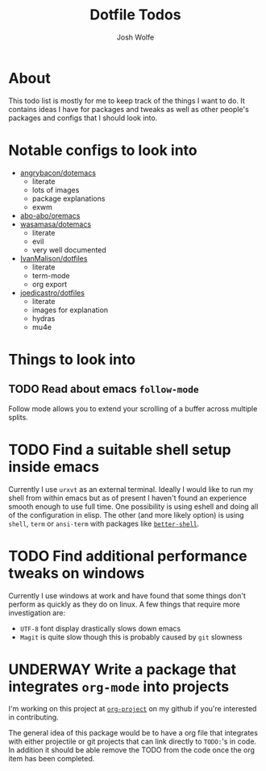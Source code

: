 #+TITLE: Dotfile Todos
#+Author: Josh Wolfe
#+TODO: TODO UNDERWAY | DONE WAIT

* About
# -*- mode: org; -*-
#+HTML_HEAD: <link rel="stylesheet" type="text/css" href="http://www.pirilampo.org/styles/readtheorg/css/htmlize.css"/>
#+HTML_HEAD: <link rel="stylesheet" type="text/css" href="readtheorg.css"/>
#+HTML_HEAD: <script src="https://ajax.googleapis.com/ajax/libs/jquery/2.1.3/jquery.min.js"></script>
#+HTML_HEAD: <script src="https://maxcdn.bootstrapcdn.com/bootstrap/3.3.4/js/bootstrap.min.js"></script>
#+HTML_HEAD: <script type="text/javascript" src="http://www.pirilampo.org/styles/lib/js/jquery.stickytableheaders.min.js"></script>
#+HTML_HEAD: <script type="text/javascript" src="http://www.pirilampo.org/styles/readtheorg/js/readtheorg.js"></script>

This todo list is mostly for me to keep track of the things I want to do.
It contains ideas I have for packages and tweaks as well as other people's
packages and configs that I should look into.

* Notable configs to look into
  - [[https://github.com/angrybacon/dotemacs][angrybacon/dotemacs]]
    - literate
    - lots of images
    - package explanations
    - exwm
  - [[https://github.com/abo-abo/oremacs][abo-abo/oremacs]]
  - [[https://github.com/wasamasa/dotemacs][wasamasa/dotemacs]]
    - literate
    - evil
    - very well documented
  - [[https://github.com/IvanMalison/dotfiles][IvanMalison/dotfiles]]
    - literate
    - term-mode
    - org export
  - [[https://github.com/joedicastro/dotfiles][joedicastro/dotfiles]]
    - literate
    - images for explanation
    - hydras
    - mu4e

* Things to look into
** TODO Read about emacs =follow-mode=
   Follow mode allows you to extend your scrolling of a buffer across multiple
   splits.
* TODO Find a suitable shell setup inside emacs
  Currently I use =urxvt= as an external terminal. Ideally I would like to run
  my shell from within emacs but as of present I haven't found an experience
  smooth enough to use full time. One possibility is using eshell and doing
  all of the configuration in elisp. The other (and more likely option) is using
  =shell=, =term= or =ansi-term= with packages like [[https://github.com/killdash9/better-shell][=better-shell=]].

* TODO Find additional performance tweaks on windows
  Currently I use windows at work and have found that some things don't perform as
  quickly as they do on linux. A few things that require more investigation are:
  - =UTF-8= font display drastically slows down emacs
  - =Magit= is quite slow though this is probably caused by =git= slowness

* UNDERWAY Write a package that integrates =org-mode= into projects
  I'm working on this project at [[https://github.com/WolfeCub/org-project/][=org-project=]] on my github if you're interested in contributing.

  The general idea of this package would be to have a org file that integrates
  with either projectile or git projects that can link directly to =TODO:='s in
  code. In addition it should be able remove the TODO from the code once the org
  item has been completed.
